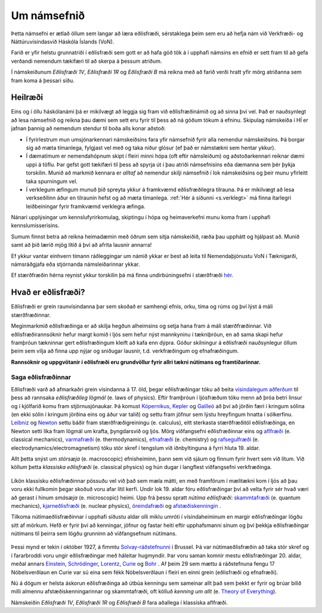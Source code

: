 Um námsefnið
============

Þetta námsefni er ætlað öllum sem langar að læra eðlisfræði, sérstaklega þeim sem eru að hefja nám við Verkfræði- og Náttúruvísindasvið Háskóla Íslands (VoN).

Farið er yfir helstu grunnatriði í eðlisfræði sem gott er að hafa góð tök á í upphafi námsins en efnið er sett fram til að gefa verðandi nemendum tækifæri til að skerpa á þessum atriðum.

Í námskeiðunum  *Eðlisfræði 1V*, *Eðlisfræði 1R* og *Eðlisfræði B* má reikna með að farið verði hratt yfir mörg atriðanna sem fram koma á þessari síðu.

Heilræði
--------

Eins og í öllu háskólanámi þá er mikilvægt að leggja sig fram við eðlisfræðinámið og að sinna því vel. Það er nauðsynlegt að lesa námsefnið og reikna þau dæmi sem sett eru fyrir til þess að ná góðum tökum á efninu. Skipulag námskeiða í HÍ er jafnan þannig að nemendum stendur til boða alls konar aðstoð:

- Í fyrirlestrum mun umsjónarkennari námskeiðsins fara yfir námsefnið fyrir alla nemendur námskeiðsins. Þá borgar sig að mæta tímanlega, fylgjast vel með og taka niður glósur (ef það er námstækni sem hentar ykkur).
- Í dæmatímum er nemendahópnum skipt í fleiri minni hópa (oft eftir námsleiðum) og aðstoðarkennari reiknar dæmi uppi á töflu. Þar gefst gott tækifæri til þess að spyrja út í þau atriði námsefnisins eða dæmanna sem þér þykja torskilin. Munið að markmið kennara er *alltaf* að nemendur skilji námsefnið í lok námskeiðsins og þeir munu yfirleitt taka spurningum vel.
- Í verklegum æfingum munuð þið spreyta ykkur á framkvæmd eðlisfræðilegra tilrauna. Þá er mikilvægt að lesa verkseðilinn áður en tilraunin hefst og að mæta tímanlega. :ref:`Hér á síðunni <s.verklegt>` má finna ítarlegri leiðbeiningar fyrir framkvæmd verklegra æfinga.

Nánari upplýsingar um kennslufyrirkomulag, skiptingu í hópa og heimaverkefni munu koma fram í upphafi kennslumisserisins.

Sumum finnst betra að reikna heimadæmin með öðrum sem sitja námskeiðið, ræða þau upphátt og hjálpast að. Munið samt að þið lærið mjög lítið á því að afrita lausnir annarra!

Ef ykkur vantar einhvern tímann ráðleggingar um námið ykkar er best að leita til Nemendaþjónustu VoN í Tæknigarði, námsráðgjafa eða stjórnanda námsleiðarinnar ykkar.

Ef stærðfræðin hérna reynist ykkur torskilin þá má finna undirbúningsefni í stærðfræði `hér. <http://edbook.hi.is/undirbuningur_stae/>`_

Hvað er eðlisfræði?
-------------------

.. embedded-video:: yWMKYID5fr8

Eðlisfræði er grein raunvísindanna þar sem skoðað er samhengi efnis, orku, tíma og rúms og því lýst á máli stærðfræðinnar.

Meginmarkmið eðlisfræðinga er að skilja hegðun alheimsins og setja hana fram á máli stærðfræðinnar. Við eðlisfræðirannsóknir hefur margt komið í ljós sem hefur nýst mannkyninu í tækniþróun, en að sama skapi hefur framþróun tækninnar gert eðlisfræðingum kleift að kafa enn dýpra. Góður skilningur á eðlisfræði nauðsynlegur öllum þeim sem vilja að finna upp nýjar og sniðugar lausnir, t.d. verkfræðingum og efnafræðingum.

**Rannsóknir og uppgvötanir í eðlisfræði eru grundvöllur fyrir allri tækni nútímans og framtíðarinnar.**

Saga eðlisfræðinnar
~~~~~~~~~~~~~~~~~~~

Eðlisfræði varð að afmarkaðri grein vísindanna á 17. öld, þegar eðlisfræðingar tóku að beita `vísindalegum aðferðum <https://is.wikipedia.org/wiki/V%C3%ADsindaleg_aðferð>`_ til þess að rannsaka *eðlisfræðileg lögmál* (e. laws of physics).
Eftir framþróun í ljósfræðum tóku menn að þróa betri linsur og í kjölfarið komu fram stjörnusjónaukar.
Þá komust `Kópernikus <https://en.wikipedia.org/wiki/Nicolaus_Copernicus>`_, `Kepler <https://en.wikipedia.org/wiki/Johannes_Kepler>`_ og `Galíleó <https://en.wikipedia.org/wiki/Galileo_Galilei>`_ að því að jörðin færi í kringum sólina (en ekki sólin í kringum jörðina eins og áður var talið) og settu fram jöfnur sem lýstu hreyfingum hnatta í sólkerfinu.
`Leibniz <https://en.wikipedia.org/wiki/Gottfried_Wilhelm_Leibniz>`_ og `Newton <https://en.wikipedia.org/wiki/Isaac_Newton>`_ settu báðir fram stærðfræðigreiningu (e. calculus), eitt sterkasta stærðfræðitól eðlisfræðinga, en Newton setti líka fram lögmál um krafta, þyngdarsvið og ljós.
Mörg viðfangsefni eðlisfræðinnar eins og `aflfræði <https://is.wikipedia.org/wiki/S%C3%ADgild_aflfræði>`_ (e. classical mechanics), `varmafræði <https://is.wikipedia.org/wiki/Varmafræði>`_ (e. thermodynamics), `efnafræði <https://is.wikipedia.org/wiki/Efnafræði>`_ (e. chemistry) og `rafsegulfræði <https://is.wikipedia.org/wiki/Rafsegulfræði>`_ (e. electrodynamics/electromagnetism) tóku stór skref í tengslum við iðnbyltinguna á fyrri hluta 19. aldar.

Allt þetta snýst um *stórsæja* (e. macroscopic) efnisheiminn, þann sem við sjáum og finnum fyrir hvert sem við lítum.
Við köllum þetta *klassíska eðlisfræði* (e. classical physics) og hún dugar í langflest viðfangsefni verkfræðinga.

.. figure:: ./myndir/inng/newtonleibniz.jpg
  :width: 70%
  :align: center

Líkön klassísku eðlisfræðinnar pössuðu vel við það sem mæla mátti, en með framförum í mælitækni kom í ljós að þau voru ekki fullkomin þegar skoðuð voru afar lítil kerfi.
Undir lok 19. aldar fóru eðlisfræðingar því að velta fyrir sér hvað væri að gerast í hinum *smásæja* (e. microscopic) heimi.
Upp frá þessu spratt *nútíma eðlisfræði*: `skammtafræði <https://is.wikipedia.org/wiki/Skammtafræði>`_ (e. quantum mechanics), `kjarneðlisfræði <https://is.wikipedia.org/wiki/Kjarneðlisfræði>`_ (e. nuclear physics), `öreindafræði <https://is.wikipedia.org/wiki/Öreindafræði>`_ og `afstæðiskenningin <https://is.wikipedia.org/wiki/Afstæðiskenningin>`_ .

Tilkoma nútímaeðlisfræðinnar í upphafi síðustu aldar olli miklu umróti í vísindaheiminum en margir eðlisfræðingar lögðu sitt af mörkum.
Hefð er fyrir því að kenningar, jöfnur og fastar heiti eftir upphafsmanni sínum og því þekkja eðlisfræðingar nútímans til þeirra sem lögðu grunninn að viðfangsefnum nútímans.

.. figure:: ./myndir/inng/solvay.jpg

Þessi mynd er tekin í október 1927, á fimmtu `Solvay-ráðstefnunni <https://en.wikipedia.org/wiki/Solvay_Conference>`_ í Brussel.
Þá var nútímaeðlisfræðin að taka stór skref og í fararbroddi voru ungir eðlisfræðingar með háleitar hugmyndir.
Þar voru saman komnir mestu eðlisfræðingar 20. aldar, meðal annars `Einstein <https://en.wikipedia.org/wiki/Albert_Einstein>`_,  `Schrödinger <https://en.wikipedia.org/wiki/Erwin_Schrödinger>`_, `Lorentz <https://en.wikipedia.org/wiki/Hendrik_Lorentz>`_, `Curie <https://en.wikipedia.org/wiki/Marie_Curie>`_ og `Bohr <https://en.wikipedia.org/wiki/Niels_Bohr>`_ .
Af þeim 29 sem mættu á ráðstefnuna fengu 17 Nóbelsverðlaun en Curie var sú eina sem fékk Nóbelsverðlaun í fleiri en einni grein (eðlisfræði og efnafræði).

Nú á dögum er helsta áskorun eðlisfræðinga að útbúa kenningu sem sameinar allt það sem þekkt er fyrir og brúar bilið milli almennu afstæðiskenningarinnar og skammtafræði, oft kölluð *kenning um allt* (e. `Theory of Everything <https://en.wikipedia.org/wiki/Theory_of_everything>`_).

Námskeiðin *Eðlisfræði 1V*, *Eðlisfræði 1R* og *Eðlisfræði B* fara aðallega í klassíska aflfræði.
